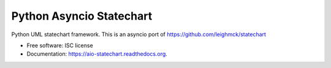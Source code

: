 =========================
Python Asyncio Statechart
=========================


.. image:: https://img.shields.io/pypi/v/statechart.svg
        :target: https://pypi.python.org/pypi/aio-statechart

.. image:: https://img.shields.io/travis/andrewleech/aio-statechart.svg
        :target: https://travis-ci.com/andrewleech/aio-statechart

.. image:: https://readthedocs.org/projects/aio-statechart/badge/?version=latest
        :target: https://aio-statechart.readthedocs.io/en/latest/?version=latest
        :alt: Documentation Status


Python UML statechart framework.
This is an asyncio port of https://github.com/leighmck/statechart

* Free software: ISC license
* Documentation: https://aio-statechart.readthedocs.org.
